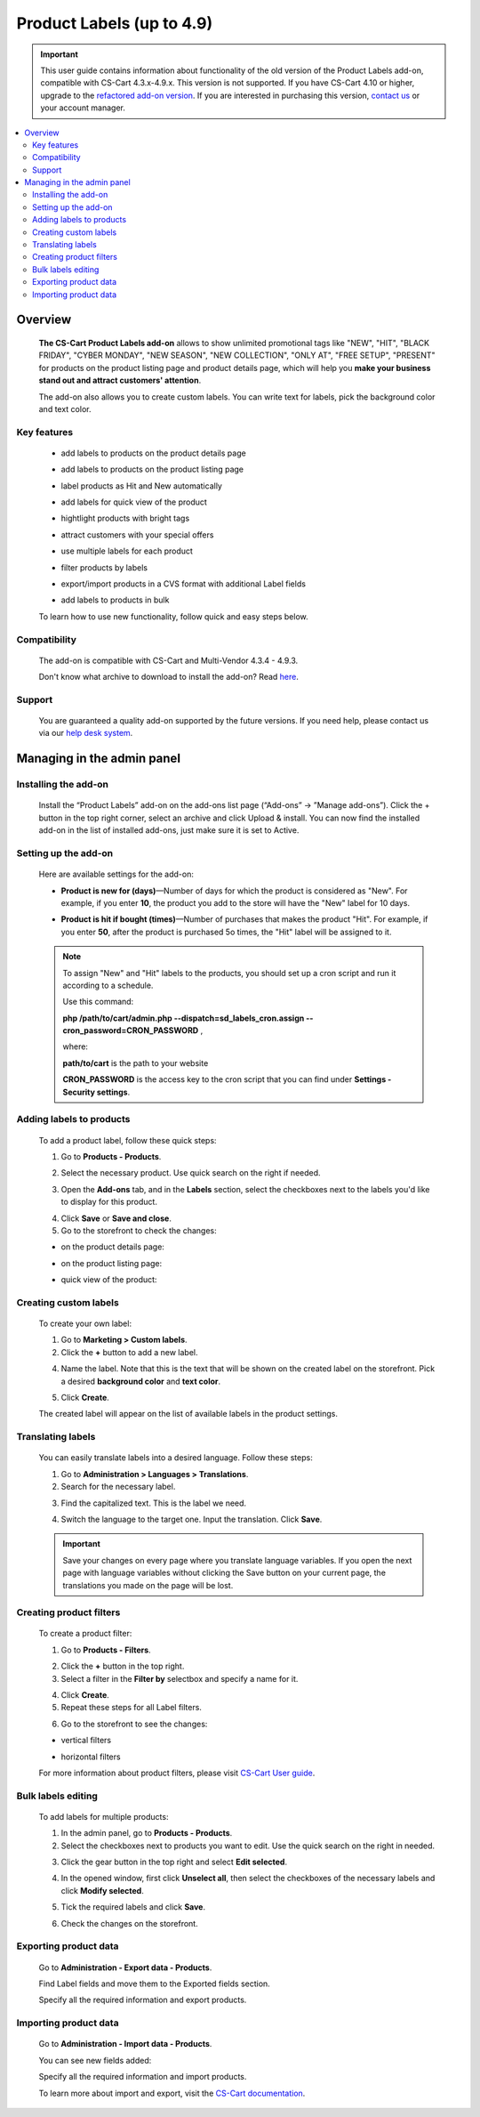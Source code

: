 ***************************
Product Labels (up to 4.9)
***************************

.. important:: This user guide contains information about functionality of the old version of the Product Labels add-on, compatible with CS-Cart 4.3.x-4.9.x. This version is not supported. If you have CS-Cart 4.10 or higher, upgrade to the `refactored add-on version <https://www.simtechdev.com/docs/addons/product_labels_2/index.html>`_. If you are interested in purchasing this version, `contact us <http://www.simtechdev.com/helpdesk>`_ or your account manager.

.. raw:: html

    <div class="buy-now">
        <a href="https://www.simtechdev.com/quote.html" class="btn buy-now__btn">Get quote</a>
    </div>

.. contents::
    :local:
    :depth: 2

--------
Overview
--------

    **The CS-Cart Product Labels add-on** allows to show unlimited promotional tags like "NEW", "HIT", "BLACK FRIDAY", "CYBER MONDAY", "NEW SEASON", "NEW COLLECTION", "ONLY AT", "FREE SETUP", "PRESENT" for products on the product listing page and product details page, which will help you **make your business stand out and attract customers' attention**.

    .. fancybox:: img/Product_labels_019.png
        :alt: CS-Cart Product Labels add-on

    The add-on also allows you to create custom labels. You can write text for labels, pick the background color and text color.

    .. fancybox:: img/Product_labels_026.png
        :alt: custom labels

============
Key features
============

    * add labels to products on the product details page

    .. fancybox:: img/Product_labels_05.png
        :alt: product details page

    * add labels to products on the product listing page

    .. fancybox:: img/Product_labels_06.png
        :alt: product listing page

    * label products as Hit and New automatically

    .. fancybox:: img/Product_labels_024.png
        :alt: quick view

    * add labels for quick view of the product

    .. fancybox:: img/Product_labels_07.png
        :alt: quick view

    * hightlight products with bright tags

    .. fancybox:: img/Product_labels_020.png
        :alt: bright tags

    * attract customers with your special offers

    .. fancybox:: img/Product_labels_021.png
        :alt: special offers

    * use multiple labels for each product

    .. fancybox:: img/Product_labels_025.png
        :alt: special offers

    * filter products by labels

    .. fancybox:: img/Product_labels_011.png
        :alt: Products vertical filters

    * export/import products in a CVS format with additional Label fields

    .. fancybox:: img/Product_labels_018.png
        :alt: product details page

    * add labels to products in bulk

    .. fancybox:: img/Product_labels_016.png
        :alt: Bulk labels editing

    To learn how to use new functionality, follow quick and easy steps below.

=============
Compatibility
=============

    The add-on is compatible with CS-Cart and Multi-Vendor 4.3.4 - 4.9.3.

    Don't know what archive to download to install the add-on? Read `here <https://www.simtechdev.com/docs/faq/index.html#what-archive-do-i-download>`_.

=======
Support
=======

    You are guaranteed a quality add-on supported by the future versions. If you need help, please contact us via our `help desk system <http://www.simtechdev.com/helpdesk>`_.


---------------------------
Managing in the admin panel
---------------------------

=====================
Installing the add-on
=====================

    Install the “Product Labels” add-on on the add-ons list page (“Add-ons” → ”Manage add-ons”). Click the + button in the top right corner, select an archive and click Upload & install. You can now find the installed add-on in the list of installed add-ons, just make sure it is set to Active.

=====================
Setting up the add-on
=====================

    Here are available settings for the add-on:

    .. fancybox:: img/Product_labels_022.png
        :alt: CS-Cart Product Labels add-on

    * **Product is new for (days)**—Number of days for which the product is considered as "New". For example, if you enter **10**, the product you add to the store will have the "New" label for 10 days.

    .. fancybox:: img/Product_labels_023.png
        :alt: new label

    * **Product is hit if bought (times)**—Number of purchases that makes the product "Hit". For example, if you enter **50**, after the product is purchased 5o times, the "Hit" label will be assigned to it.

    .. fancybox:: img/Product_labels_024.png
        :alt: Hit label

    .. note::

        To assign "New" and "Hit" labels to the products, you should set up a cron script and run it according to a schedule.
        
        Use this command:

        **php /path/to/cart/admin.php --dispatch=sd_labels_cron.assign --cron_password=CRON_PASSWORD** , 
        
        where: 
       
        **path/to/cart** is the path to your website
        
        **CRON_PASSWORD** is the access key to the cron script that you can find under **Settings - Security settings**.

=========================
Adding labels to products
=========================

    To add a product label, follow these quick steps:

    1. Go to **Products - Products**.

    .. fancybox:: img/Product_labels_02.png
        :alt: Product section
        :width: 300px

    2. Select the necessary product. Use quick search on the right if needed.

    .. fancybox:: img/Product_labels_03.png
        :alt: Product list page

    3. Open the **Add-ons** tab, and in the **Labels** section, select the checkboxes next to the labels you'd like to display for this product.

    .. fancybox:: img/Product_labels_04.png
        :alt: Labels section
        :width: 350px

    4. Click **Save** or **Save and close**.

    5. Go to the storefront to check the changes:

    * on the product details page:

    .. fancybox:: img/Product_labels_05.png
        :alt: product details page

    * on the product listing page:

    .. fancybox:: img/Product_labels_06.png
        :alt: product listing page

    * quick view of the product:

    .. fancybox:: img/Product_labels_07.png
        :alt: quick view

======================
Creating custom labels
======================

    To create your own label:

    1. Go to **Marketing > Custom labels**.

    2. Click the **+** button to add a new label.

    .. fancybox:: img/Product_labels_027.png
        :alt: new label

    4. Name the label. Note that this is the text that will be shown on the created label on the storefront. Pick a desired **background color** and **text color**.

    .. fancybox:: img/Product_labels_028.png
        :alt: configuring a label

    5. Click **Create**.

    The created label will appear on the list of available labels in the product settings.

    .. fancybox:: img/Product_labels_029.png
        :alt: new label

==================
Translating labels
==================

    You can easily translate labels into a desired language. Follow these steps:

    1. Go to **Administration > Languages > Translations**.

    2. Search for the necessary label.

    .. fancybox:: img/Product_labels_030.png
        :alt: search for label

    3. Find the capitalized text. This is the label we need.

    .. fancybox:: img/Product_labels_031.png
        :alt: capitalized text

    4. Switch the language to the target one. Input the translation. Click **Save**.

    .. fancybox:: img/Product_labels_032.png
        :alt: translating a label

    .. important::

        Save your changes on every page where you translate language variables. If you open the next page with language variables without clicking the Save button on your current page, the translations you made on the page will be lost.

========================
Creating product filters
========================

    To create a product filter:

    1. Go to **Products - Filters**.

    .. fancybox:: img/Product_labels_08.png
        :alt: Products - Filters
        :width: 300px

    2. Click the **+** button in the top right.

    3. Select a filter in the **Filter by** selectbox and specify a name for it.

    .. fancybox:: img/Product_labels_09.png
        :alt: Products - Filters

    4. Click **Create**.

    5. Repeat these steps for all Label filters.

    .. fancybox:: img/Product_labels_010.png
        :alt: Products filters

    6. Go to the storefront to see the changes:

    * vertical filters

    .. fancybox:: img/Product_labels_011.png
        :alt: Products vertical filters

    * horizontal filters

    .. fancybox:: img/Product_labels_012.png
        :alt: Products horizontal filters
        :width: 400px

    For more information about product filters, please visit `CS-Cart User guide <http://docs.cs-cart.com/4.3.x/user_guide/manage_products/filters>`_.

===================
Bulk labels editing
===================

    To add labels for multiple products:

    1. In the admin panel, go to **Products - Products**.

    2. Select the checkboxes next to products you want to edit. Use the quick search on the right in needed.

    .. fancybox:: img/Product_labels_013.png
        :alt: selecting products

    3. Click the gear button in the top right and select **Edit selected**.

    .. fancybox:: img/Product_labels_014.png
        :alt: Edit selected
        :width: 250px

    4. In the opened window, first click **Unselect all**, then select the checkboxes of the necessary labels and click **Modify selected**.

    .. fancybox:: img/Product_labels_015.png
        :alt: modify selected

    5. Tick the required labels and click **Save**.

    .. fancybox:: img/Product_labels_016.png
        :alt: Bulk labels editing

    6. Check the changes on the storefront.

    .. fancybox:: img/Product_labels_011.png
        :alt: Product labels

======================
Exporting product data
======================

    Go to **Administration - Export data - Products**.

    Find Label fields and move them to the Exported fields section.

    .. fancybox:: img/Product_labels_017.png
        :alt: Importing product data

    Specify all the required information and export products.

======================
Importing product data
======================

    Go to **Administration - Import data - Products**.

    You can see new fields added:

    .. fancybox:: img/Product_labels_018.png
        :alt: Exporting product data

    Specify all the required information and import products.

    To learn more about import and export, visit the `CS-Cart documentation <http://docs.cs-cart.com/4.3.x/user_guide/import_export>`_.
